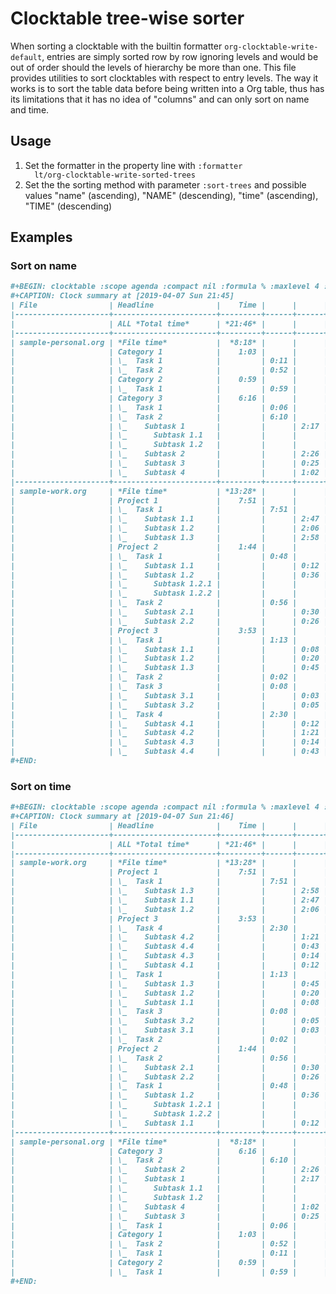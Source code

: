 # -*- org-agenda-files: ("./sample-work.org" "./sample-personal.org"); -*-
#+STARTUP: showall

* Clocktable tree-wise sorter

  When sorting a clocktable with the builtin formatter
  ~org-clocktable-write-default~, entries are simply sorted row by row
  ignoring levels and would be out of order should the levels of
  hierarchy be more than one.  This file provides utilities to sort
  clocktables with respect to entry levels.  The way it works is to
  sort the table data before being written into a Org table, thus has
  its limitations that it has no idea of "columns" and can only sort
  on name and time.

** Usage

   1. Set the formatter in the property line with ~:formatter
      lt/org-clocktable-write-sorted-trees~
   2. Set the the sorting method with parameter ~:sort-trees~ and possible
      values "name" (ascending), "NAME" (descending), "time"
      (ascending), "TIME" (descending)

** Examples

*** Sort on name

    #+BEGIN_SRC org
      ,#+BEGIN: clocktable :scope agenda :compact nil :formula % :maxlevel 4 :sort-trees name :formatter lt/org-clocktable-write-sorted-trees
      ,#+CAPTION: Clock summary at [2019-04-07 Sun 21:45]
      | File                | Headline              |    Time |      |      |      |     % |
      |---------------------+-----------------------+---------+------+------+------+-------|
      |                     | ALL *Total time*      | *21:46* |      |      |      | 100.0 |
      |---------------------+-----------------------+---------+------+------+------+-------|
      | sample-personal.org | *File time*           |  *8:18* |      |      |      |       |
      |                     | Category 1            |    1:03 |      |      |      |   4.8 |
      |                     | \_  Task 1            |         | 0:11 |      |      |   0.8 |
      |                     | \_  Task 2            |         | 0:52 |      |      |   4.0 |
      |                     | Category 2            |    0:59 |      |      |      |   4.5 |
      |                     | \_  Task 1            |         | 0:59 |      |      |   4.5 |
      |                     | Category 3            |    6:16 |      |      |      |  28.8 |
      |                     | \_  Task 1            |         | 0:06 |      |      |   0.5 |
      |                     | \_  Task 2            |         | 6:10 |      |      |  28.3 |
      |                     | \_    Subtask 1       |         |      | 2:17 |      |  10.5 |
      |                     | \_      Subtask 1.1   |         |      |      | 0:42 |   3.2 |
      |                     | \_      Subtask 1.2   |         |      |      | 0:18 |   1.4 |
      |                     | \_    Subtask 2       |         |      | 2:26 |      |  11.2 |
      |                     | \_    Subtask 3       |         |      | 0:25 |      |   1.9 |
      |                     | \_    Subtask 4       |         |      | 1:02 |      |   4.7 |
      |---------------------+-----------------------+---------+------+------+------+-------|
      | sample-work.org     | *File time*           | *13:28* |      |      |      |       |
      |                     | Project 1             |    7:51 |      |      |      |  36.1 |
      |                     | \_  Task 1            |         | 7:51 |      |      |  36.1 |
      |                     | \_    Subtask 1.1     |         |      | 2:47 |      |  12.8 |
      |                     | \_    Subtask 1.2     |         |      | 2:06 |      |   9.6 |
      |                     | \_    Subtask 1.3     |         |      | 2:58 |      |  13.6 |
      |                     | Project 2             |    1:44 |      |      |      |   8.0 |
      |                     | \_  Task 1            |         | 0:48 |      |      |   3.7 |
      |                     | \_    Subtask 1.1     |         |      | 0:12 |      |   0.9 |
      |                     | \_    Subtask 1.2     |         |      | 0:36 |      |   2.8 |
      |                     | \_      Subtask 1.2.1 |         |      |      | 0:24 |   1.8 |
      |                     | \_      Subtask 1.2.2 |         |      |      | 0:12 |   0.9 |
      |                     | \_  Task 2            |         | 0:56 |      |      |   4.3 |
      |                     | \_    Subtask 2.1     |         |      | 0:30 |      |   2.3 |
      |                     | \_    Subtask 2.2     |         |      | 0:26 |      |   2.0 |
      |                     | Project 3             |    3:53 |      |      |      |  17.8 |
      |                     | \_  Task 1            |         | 1:13 |      |      |   5.6 |
      |                     | \_    Subtask 1.1     |         |      | 0:08 |      |   0.6 |
      |                     | \_    Subtask 1.2     |         |      | 0:20 |      |   1.5 |
      |                     | \_    Subtask 1.3     |         |      | 0:45 |      |   3.4 |
      |                     | \_  Task 2            |         | 0:02 |      |      |   0.2 |
      |                     | \_  Task 3            |         | 0:08 |      |      |   0.6 |
      |                     | \_    Subtask 3.1     |         |      | 0:03 |      |   0.2 |
      |                     | \_    Subtask 3.2     |         |      | 0:05 |      |   0.4 |
      |                     | \_  Task 4            |         | 2:30 |      |      |  11.5 |
      |                     | \_    Subtask 4.1     |         |      | 0:12 |      |   0.9 |
      |                     | \_    Subtask 4.2     |         |      | 1:21 |      |   6.2 |
      |                     | \_    Subtask 4.3     |         |      | 0:14 |      |   1.1 |
      |                     | \_    Subtask 4.4     |         |      | 0:43 |      |   3.3 |
      ,#+END:
    #+END_SRC

*** Sort on time

    #+BEGIN_SRC org
      ,#+BEGIN: clocktable :scope agenda :compact nil :formula % :maxlevel 4 :sort-trees TIME :formatter lt/org-clocktable-write-sorted-trees
      ,#+CAPTION: Clock summary at [2019-04-07 Sun 21:46]
      | File                | Headline              |    Time |      |      |      |     % |
      |---------------------+-----------------------+---------+------+------+------+-------|
      |                     | ALL *Total time*      | *21:46* |      |      |      | 100.0 |
      |---------------------+-----------------------+---------+------+------+------+-------|
      | sample-work.org     | *File time*           | *13:28* |      |      |      |       |
      |                     | Project 1             |    7:51 |      |      |      |  36.1 |
      |                     | \_  Task 1            |         | 7:51 |      |      |  36.1 |
      |                     | \_    Subtask 1.3     |         |      | 2:58 |      |  13.6 |
      |                     | \_    Subtask 1.1     |         |      | 2:47 |      |  12.8 |
      |                     | \_    Subtask 1.2     |         |      | 2:06 |      |   9.6 |
      |                     | Project 3             |    3:53 |      |      |      |  17.8 |
      |                     | \_  Task 4            |         | 2:30 |      |      |  11.5 |
      |                     | \_    Subtask 4.2     |         |      | 1:21 |      |   6.2 |
      |                     | \_    Subtask 4.4     |         |      | 0:43 |      |   3.3 |
      |                     | \_    Subtask 4.3     |         |      | 0:14 |      |   1.1 |
      |                     | \_    Subtask 4.1     |         |      | 0:12 |      |   0.9 |
      |                     | \_  Task 1            |         | 1:13 |      |      |   5.6 |
      |                     | \_    Subtask 1.3     |         |      | 0:45 |      |   3.4 |
      |                     | \_    Subtask 1.2     |         |      | 0:20 |      |   1.5 |
      |                     | \_    Subtask 1.1     |         |      | 0:08 |      |   0.6 |
      |                     | \_  Task 3            |         | 0:08 |      |      |   0.6 |
      |                     | \_    Subtask 3.2     |         |      | 0:05 |      |   0.4 |
      |                     | \_    Subtask 3.1     |         |      | 0:03 |      |   0.2 |
      |                     | \_  Task 2            |         | 0:02 |      |      |   0.2 |
      |                     | Project 2             |    1:44 |      |      |      |   8.0 |
      |                     | \_  Task 2            |         | 0:56 |      |      |   4.3 |
      |                     | \_    Subtask 2.1     |         |      | 0:30 |      |   2.3 |
      |                     | \_    Subtask 2.2     |         |      | 0:26 |      |   2.0 |
      |                     | \_  Task 1            |         | 0:48 |      |      |   3.7 |
      |                     | \_    Subtask 1.2     |         |      | 0:36 |      |   2.8 |
      |                     | \_      Subtask 1.2.1 |         |      |      | 0:24 |   1.8 |
      |                     | \_      Subtask 1.2.2 |         |      |      | 0:12 |   0.9 |
      |                     | \_    Subtask 1.1     |         |      | 0:12 |      |   0.9 |
      |---------------------+-----------------------+---------+------+------+------+-------|
      | sample-personal.org | *File time*           |  *8:18* |      |      |      |       |
      |                     | Category 3            |    6:16 |      |      |      |  28.8 |
      |                     | \_  Task 2            |         | 6:10 |      |      |  28.3 |
      |                     | \_    Subtask 2       |         |      | 2:26 |      |  11.2 |
      |                     | \_    Subtask 1       |         |      | 2:17 |      |  10.5 |
      |                     | \_      Subtask 1.1   |         |      |      | 0:42 |   3.2 |
      |                     | \_      Subtask 1.2   |         |      |      | 0:18 |   1.4 |
      |                     | \_    Subtask 4       |         |      | 1:02 |      |   4.7 |
      |                     | \_    Subtask 3       |         |      | 0:25 |      |   1.9 |
      |                     | \_  Task 1            |         | 0:06 |      |      |   0.5 |
      |                     | Category 1            |    1:03 |      |      |      |   4.8 |
      |                     | \_  Task 2            |         | 0:52 |      |      |   4.0 |
      |                     | \_  Task 1            |         | 0:11 |      |      |   0.8 |
      |                     | Category 2            |    0:59 |      |      |      |   4.5 |
      |                     | \_  Task 1            |         | 0:59 |      |      |   4.5 |
      ,#+END:
    #+END_SRC
